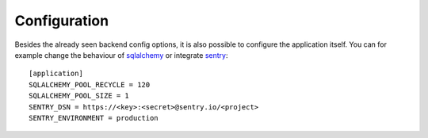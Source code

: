 =============
Configuration
=============

Besides the already seen backend config options, it is also possible to
configure the application itself.
You can for example change the behaviour of `sqlalchemy`_ or integrate `sentry`_::

    [application]
    SQLALCHEMY_POOL_RECYCLE = 120
    SQLALCHEMY_POOL_SIZE = 1
    SENTRY_DSN = https://<key>:<secret>@sentry.io/<project>
    SENTRY_ENVIRONMENT = production

.. _sqlalchemy: http://flask-sqlalchemy.pocoo.org/2.2/config/
.. _sentry: https://docs.sentry.io